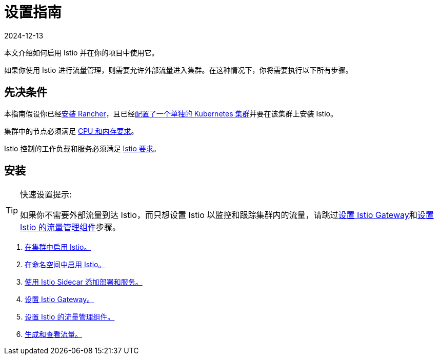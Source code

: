 = 设置指南
:page-languages: [en, zh]
:revdate: 2024-12-13
:page-revdate: {revdate}

本文介绍如何启用 Istio 并在你的项目中使用它。

如果你使用 Istio 进行流量管理，则需要允许外部流量进入集群。在这种情况下，你将需要执行以下所有步骤。

== 先决条件

本指南假设你已经xref:installation-and-upgrade/installation-and-upgrade.adoc[安装 Rancher]，且已经xref:cluster-deployment/cluster-deployment.adoc[配置了一个单独的 Kubernetes 集群]并要在该集群上安装 Istio。

集群中的节点必须满足 xref:observability/istio/cpu-and-memory-allocations.adoc[CPU 和内存要求]。

Istio 控制的工作负载和服务必须满足 https://istio.io/docs/setup/additional-setup/requirements/[Istio 要求]。

== 安装

[TIP]
.快速设置提示:
====

如果你不需要外部流量到达 Istio，而只想设置 Istio 以监控和跟踪集群内的流量，请跳过xref:observability/istio/guides/set-up-istio-gateway.adoc[设置 Istio Gateway]和xref:observability/istio/guides/set-up-traffic-management.adoc[设置 Istio 的流量管理组件]步骤。
====


. xref:observability/istio/guides/enable-istio-in-cluster.adoc[在集群中启用 Istio。]
. xref:observability/istio/guides/enable-istio-in-namespace.adoc[在命名空间中启用 Istio。]
. xref:observability/istio/guides/use-istio-sidecar.adoc[使用 Istio Sidecar 添加部署和服务。]
. xref:observability/istio/guides/set-up-istio-gateway.adoc[设置 Istio Gateway。]
. xref:observability/istio/guides/set-up-traffic-management.adoc[设置 Istio 的流量管理组件。]
. xref:observability/istio/guides/generate-and-view-traffic.adoc[生成和查看流量。]

